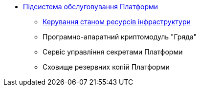 *** xref:arch:architecture/maintenance/overview.adoc[Підсистема обслуговування Платформи]
**** xref:arch:architecture/maintenance/installer/installer.adoc[Керування станом ресурсів інфраструктури]
**** Програмно-апаратний криптомодуль "Гряда"
**** Сервіс управління секретами Платформи
**** Сховище резервних копій Платформи
